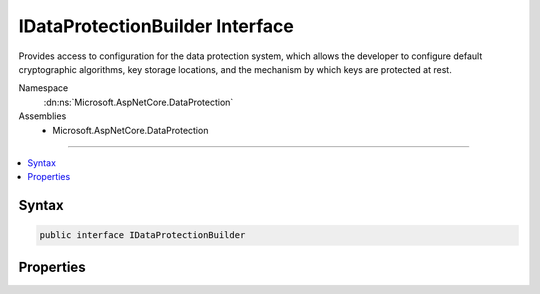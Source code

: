 

IDataProtectionBuilder Interface
================================






Provides access to configuration for the data protection system, which allows the
developer to configure default cryptographic algorithms, key storage locations,
and the mechanism by which keys are protected at rest.


Namespace
    :dn:ns:`Microsoft.AspNetCore.DataProtection`
Assemblies
    * Microsoft.AspNetCore.DataProtection

----

.. contents::
   :local:









Syntax
------

.. code-block:: csharp

    public interface IDataProtectionBuilder








.. dn:interface:: Microsoft.AspNetCore.DataProtection.IDataProtectionBuilder
    :hidden:

.. dn:interface:: Microsoft.AspNetCore.DataProtection.IDataProtectionBuilder

Properties
----------

.. dn:interface:: Microsoft.AspNetCore.DataProtection.IDataProtectionBuilder
    :noindex:
    :hidden:

    
    .. dn:property:: Microsoft.AspNetCore.DataProtection.IDataProtectionBuilder.Services
    
        
    
        
        Provides access to the :any:`Microsoft.Extensions.DependencyInjection.IServiceCollection` passed to this object's constructor.
    
        
        :rtype: Microsoft.Extensions.DependencyInjection.IServiceCollection
    
        
        .. code-block:: csharp
    
            IServiceCollection Services
            {
                get;
            }
    

